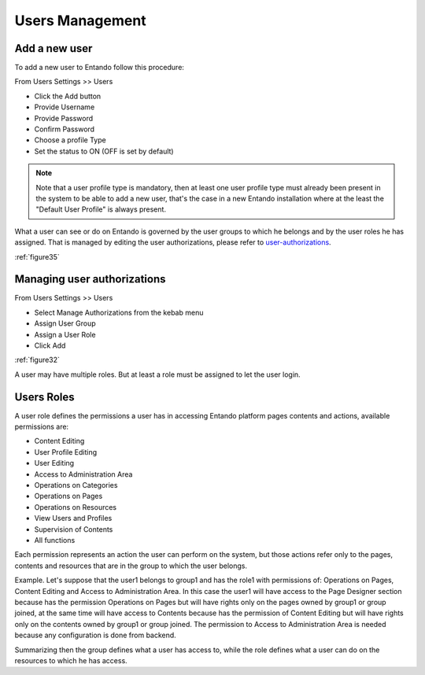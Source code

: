 .. _users-management:

.. index::
   single: User Management

***************************************************
Users Management
***************************************************

.. index::
   single: Add User

.. _add-new-user:

Add a new user
---------------

To add a new user to Entando follow this procedure:

From Users Settings >> Users

* Click the Add button
* Provide Username
* Provide Password
* Confirm Password
* Choose a profile Type
* Set the status to ON (OFF is set by default)


.. note::
 
 Note that a user profile type is mandatory, then at least one user profile type must already been present in the system to be able to add a new user, that's the case in a new Entando installation where at the least the "Default User Profile" is always present. 

What a user can see or do on Entando is governed by the user groups to which he belongs and by the user roles he has assigned.
That is managed by editing the user authorizations, please refer to user-authorizations_.


:ref:`figure35`


.. _user-authorizations:

Managing user authorizations
-----------------------------

From Users Settings >> Users

* Select Manage Authorizations from the kebab menu
* Assign User Group
* Assign a User Role
* Click Add

:ref:`figure32`

.. Note:

A user may have multiple roles.
But at least a role must be assigned to let the user login.

.. _add-user-roles:

Users Roles
-------------------

A user role defines the permissions a user has in accessing Entando platform pages contents and actions, available permissions are:

-  Content Editing

-  User Profile Editing

-  User Editing

-  Access to Administration Area

-  Operations on Categories

-  Operations on Pages

-  Operations on Resources

-  View Users and Profiles

-  Supervision of Contents

-  All functions

Each permission represents an action the user can perform on the system, but those actions refer only to the pages, contents and resources that are in the group to which the user belongs.

Example.
Let's suppose that the user1 belongs to group1 and has the role1 with permissions of: Operations on Pages, Content Editing and Access to Administration Area.
In this case the user1 will have access to the Page Designer section because has the permission Operations on Pages but will have rights only on the pages owned by group1 or group joined, at the same time will have access to Contents because has the  permission of Content Editing but will have rights only on the contents owned by group1 or group joined. The permission to Access to Administration Area is needed because any configuration is done from backend.

Summarizing then the group defines what a user has access to, while the role defines what a user can do on the resources to which he has access.




